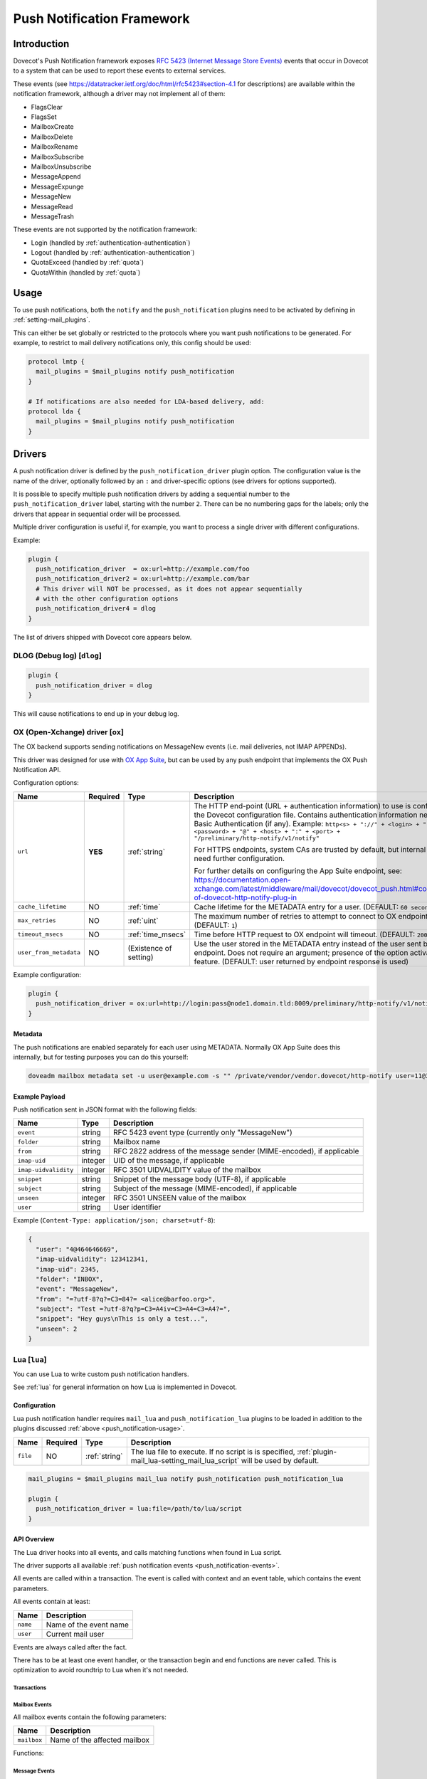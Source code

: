 .. _push_notification:

===========================
Push Notification Framework
===========================

Introduction
============

Dovecot's Push Notification framework exposes `RFC 5423 (Internet Message Store
Events) <https://tools.ietf.org/html/rfc5423>`_ events that occur in Dovecot to
a system that can be used to report these events to external services.

.. _push_notification-events:

These events (see https://datatracker.ietf.org/doc/html/rfc5423#section-4.1
for descriptions) are available within the notification framework, although a
driver may not implement all of them:

* FlagsClear
* FlagsSet
* MailboxCreate
* MailboxDelete
* MailboxRename
* MailboxSubscribe
* MailboxUnsubscribe
* MessageAppend
* MessageExpunge
* MessageNew
* MessageRead
* MessageTrash

These events are not supported by the notification framework:

* Login (handled by :ref:`authentication-authentication`)
* Logout (handled by :ref:`authentication-authentication`)
* QuotaExceed (handled by :ref:`quota`)
* QuotaWithin (handled by :ref:`quota`)

.. _push_notification-usage:

Usage
=====

To use push notifications, both the ``notify`` and the ``push_notification``
plugins need to be activated by defining in :ref:`setting-mail_plugins`.

This can either be set globally or restricted to the protocols where you
want push notifications to be generated.  For example, to restrict to mail
delivery notifications only, this config should be used:

.. code-block:: none

  protocol lmtp {
    mail_plugins = $mail_plugins notify push_notification
  }

  # If notifications are also needed for LDA-based delivery, add:
  protocol lda {
    mail_plugins = $mail_plugins notify push_notification
  }


Drivers
=======

A push notification driver is defined by the ``push_notification_driver``
plugin option.  The configuration value is the name of the driver, optionally
followed by an ``:`` and driver-specific options (see drivers for options
supported).

It is possible to specify multiple push notification drivers by adding a
sequential number to the ``push_notification_driver`` label, starting with the
number ``2``.  There can be no numbering gaps for the labels; only the drivers
that appear in sequential order will be processed.

Multiple driver configuration is useful if, for example, you want to process a
single driver with different configurations.

Example:

.. code-block:: none

  plugin {
    push_notification_driver  = ox:url=http://example.com/foo
    push_notification_driver2 = ox:url=http://example.com/bar
    # This driver will NOT be processed, as it does not appear sequentially
    # with the other configuration options
    push_notification_driver4 = dlog
  }

The list of drivers shipped with Dovecot core appears below.

DLOG (Debug log) [``dlog``]
^^^^^^^^^^^^^^^^^^^^^^^^^^^

.. code-block:: none

  plugin {
    push_notification_driver = dlog
  }

This will cause notifications to end up in your debug log.

OX (Open-Xchange) driver [``ox``]
^^^^^^^^^^^^^^^^^^^^^^^^^^^^^^^^^

The OX backend supports sending notifications on MessageNew events (i.e. mail
deliveries, not IMAP APPENDs).

This driver was designed for use with `OX App Suite <https://documentation.open-xchange.com/7.10.5/middleware/mail/dovecot/dovecot_push.html>`_, but can be
used by any push endpoint that implements the OX Push Notification API.

Configuration options:

+------------------------+----------+-------------------+--------------------------------------------------------------------------------------------------------------------------------------+
| Name                   | Required | Type              | Description                                                                                                                          |
+========================+==========+===================+======================================================================================================================================+
| ``url``                | **YES**  | :ref:`string`     | The HTTP end-point (URL + authentication information) to use is configured in the Dovecot configuration file.                        |
|                        |          |                   | Contains authentication information needed for Basic Authentication (if any). Example:                                               |
|                        |          |                   | ``http<s> + "://" + <login> + ":" + <password> + "@" + <host> + ":" + <port> + "/preliminary/http-notify/v1/notify"``                |
|                        |          |                   |                                                                                                                                      |
|                        |          |                   | For HTTPS endpoints, system CAs are trusted by default, but internal CAs might need further configuration.                           |
|                        |          |                   |                                                                                                                                      |
|                        |          |                   | For further details on configuring the App Suite endpoint, see:                                                                      |
|                        |          |                   | https://documentation.open-xchange.com/latest/middleware/mail/dovecot/dovecot_push.html#configuration-of-dovecot-http-notify-plug-in |
+------------------------+----------+-------------------+--------------------------------------------------------------------------------------------------------------------------------------+
| ``cache_lifetime``     | NO       | :ref:`time`       | Cache lifetime for the METADATA entry for a user. (DEFAULT: ``60 seconds``)                                                          |
+------------------------+----------+-------------------+--------------------------------------------------------------------------------------------------------------------------------------+
| ``max_retries``        | NO       | :ref:`uint`       | The maximum number of retries to attempt to connect to OX endpoint. (DEFAULT: ``1``)                                                 |
+------------------------+----------+-------------------+--------------------------------------------------------------------------------------------------------------------------------------+
| ``timeout_msecs``      | NO       | :ref:`time_msecs` | Time before HTTP request to OX endpoint will timeout. (DEFAULT: ``2000``)                                                            |
+------------------------+----------+-------------------+--------------------------------------------------------------------------------------------------------------------------------------+
| ``user_from_metadata`` | NO       | (Existence of     | Use the user stored in the METADATA entry instead of the user sent by OX endpoint. Does not require an argument;                     |
|                        |          | setting)          | presence of the option activates the feature. (DEFAULT: user returned by endpoint response is used)                                  |
+------------------------+----------+-------------------+--------------------------------------------------------------------------------------------------------------------------------------+

Example configuration:

.. code-block:: none

  plugin {
    push_notification_driver = ox:url=http://login:pass@node1.domain.tld:8009/preliminary/http-notify/v1/notify user_from_metadata timeout_msecs=10000
  }

Metadata
--------

The push notifications are enabled separately for each user using METADATA.
Normally OX App Suite does this internally, but for testing purposes you can
do this yourself:

.. code-block:: none

  doveadm mailbox metadata set -u user@example.com -s "" /private/vendor/vendor.dovecot/http-notify user=11@3

Example Payload
---------------

Push notification sent in JSON format with the following fields:

==================== ======= ===================================================
Name                 Type    Description
==================== ======= ===================================================
``event``            string  RFC 5423 event type (currently only "MessageNew")

``folder``           string  Mailbox name

``from``             string  RFC 2822 address of the message sender
                             (MIME-encoded), if applicable

``imap-uid``         integer UID of the message, if applicable

``imap-uidvalidity`` integer RFC 3501 UIDVALIDITY value of the mailbox

``snippet``          string  Snippet of the message body (UTF-8), if applicable

``subject``          string  Subject of the message (MIME-encoded), if
                             applicable

``unseen``           integer RFC 3501 UNSEEN value of the mailbox

``user``             string  User identifier
==================== ======= ===================================================

Example (``Content-Type: application/json; charset=utf-8``):

.. code-block:: json

  {
    "user": "4@464646669",
    "imap-uidvalidity": 123412341,
    "imap-uid": 2345,
    "folder": "INBOX",
    "event": "MessageNew",
    "from": "=?utf-8?q?=C3=84?= <alice@barfoo.org>",
    "subject": "Test =?utf-8?q?p=C3=A4iv=C3=A4=C3=A4?=",
    "snippet": "Hey guys\nThis is only a test...",
    "unseen": 2
  }


.. _lua_push_notifications:

Lua [``lua``]
^^^^^^^^^^^^^

.. versionadded:: v2.3.4

You can use Lua to write custom push notification handlers.

See :ref:`lua` for general information on how Lua is implemented in Dovecot.

Configuration
-------------

Lua push notification handler requires ``mail_lua`` and
``push_notification_lua`` plugins to be loaded in addition to the plugins 
discussed :ref:`above <push_notification-usage>`.

+----------+----------+---------------+------------------------------------------------+
| Name     | Required | Type          | Description                                    |
+==========+==========+===============+================================================+
| ``file`` | NO       | :ref:`string` | The lua file to execute. If no script is       | 
|          |          |               | is specified,                                  |
|          |          |               | :ref:`plugin-mail_lua-setting_mail_lua_script` |
|          |          |               | will be used by default.                       |
+----------+----------+---------------+------------------------------------------------+

.. code-block:: none

  mail_plugins = $mail_plugins mail_lua notify push_notification push_notification_lua

  plugin {
    push_notification_driver = lua:file=/path/to/lua/script
  }

API Overview
------------

The Lua driver hooks into all events, and calls matching functions when found
in Lua script.

The driver supports all available
:ref:`push notification events <push_notification-events>`.

All events are called within a transaction. The event is called with context
and an event table, which contains the event parameters.

All events contain at least:

========= ======================
Name      Description
========= ======================
``name``  Name of the event name
``user``  Current mail user
========= ======================

Events are always called after the fact.

There has to be at least one event handler, or the transaction begin and end
functions are never called. This is optimization to avoid roundtrip to Lua when
it's not needed.

Transactions
############

.. py:function:: dovecot_lua_notify_begin_txn(user)

   Start transaction. Return value is used as transaction context and is treated
   as opaque value by Lua driver. The user parameter is ``mail_user`` object.

.. py:function:: dovecot_lua_notify_end_txn(context, success)

   End transaction, context is unreferenced.

Mailbox Events
##############

All mailbox events contain the following parameters:

=========== ============================
Name        Description
=========== ============================
``mailbox`` Name of the affected mailbox
=========== ============================

Functions:

.. py:function:: dovecot_lua_notify_event_mailbox_create(context, {name, mailbox})

   Called when mailbox has been created.

.. py:function:: dovecot_lua_notify_event_mailbox_delete(context, {name, mailbox})

   Called when mailbox has been deleted.

.. py:function:: dovecot_lua_notify_event_mailbox_rename(context, {name, mailbox, mailbox_old})

   Called when mailbox has been renamed, old name is retained in ``mailbox_old``
   attribute.

.. py:function:: dovecot_lua_notify_event_mailbox_subscribe(context, {name, mailbox})

   Called when mailbox has been subscribed to. The mailbox does not necessarily
   exist.

.. py:function:: dovecot_lua_notify_event_mailbox_unsubscribe(context, {name, mailbox})

  Called when mailbox has been unsubscribed from. The mailbox does not
  necessarily exist.

Message Events
##############

All message events contain following parameters:

================ ===================
Name             Description
================ ===================
``mailbox``      Mailbox name
``uid``          Message UID
``uid_validity`` Mailbox UIDVALIDITY
================ ===================

Functions:

.. py:function:: dovecot_lua_notify_event_message_new(context, {name, mailbox, uid, uid_validity, date, tz, from, from_address, from_display_name, to, to_address, to_display_name, subject, snippet})

   Called when message is delivered.

.. py:function:: dovecot_lua_notify_event_message_append(context, {name, mailbox, uid, uid_validity, from, from_address, from_display_name, to, to_address, to_display_name, subject, snippet})

   Called when message is APPENDed to a mailbox (via IMAP).

.. py:function:: dovecot_lua_notify_event_message_read(context, {name, mailbox, uid, uid_validity})

   Called when message is marked as ``Seen``.

.. py:function:: dovecot_lua_notify_event_message_trash(context, {name, mailbox, uid, uid_validity})

   Called when message is marked ``Deleted``.

.. py:function:: dovecot_lua_notify_event_message_expunge(context, {name, mailbox, uid, uid_validity})

   Called when message is expunged.

.. py:function:: dovecot_lua_notify_event_flags_set(context, {name, mailbox, uid, uid_validity, flags, keywords_set})

   Called when message flags or keywords are set. ``flags`` is a bitmask.
   ``keywords_set`` is a table of strings of the keywords set by the event.

.. py:function:: dovecot_lua_notify_event_flags_clear(context, {name, mailbox, uid, uid_validity, flags, keywords_clear, keywords_old})

   Called when message flags or keywords are removed. ``flags`` is a bitmask.
   ``keywords_clear`` contains the keywords cleared, ``keywords_old`` is the
   table of keywords that were set before the event.

Example Scripts
---------------

Simple example:

.. code-block:: lua
   :linenos:

   -- To use:
   --
   -- plugin {
   --   push_notification_driver = lua:file=/home/example/empty.lua
   --   push_lua_url = http://push.notification.server/handler
   -- }
   --
   -- server is sent a POST message to given url with parameters
   --

   local http = require("socket.http")
   local url = require("socket.url")

   function table_get(t, k, d)
     return t[k] or d
   end

   function dovecot_lua_notify_begin_txn(user)
     return {messages={}, ep=user:plugin_getenv("push_lua_url"), username=user.username}
   end

   function dovecot_lua_notify_end_txn(ctx, success)
     local i, msg = next(ctx["messages"], nil)
     while i do
       local r, c = http.request(ctx["ep"], "from=" .. url.escape(table_get(msg, "from", "")) .. "&to=" .. url.escape(table_get(msg, "to", "")) .. "&subject=" .. url.escape(table_get(msg, "subject", "")) .. "&snippet=" .. url.escape(table_get(msg, "snippet", "")) .. "&user=" .. url.escape(ctx["username"]))
       if r and c/100 ~= 2 then
         dovecot.i_error("lua-push: Remote error " .. tostring(c) .. " handling push notication")
       end
       if r == nil then
         dovecot.i_error("lua-push: " .. c)
       end
       i, msg = next(ctx["messages"], i)
     end
   end

   function dovecot_lua_notify_event_message_append(ctx, event)
     table.insert(ctx["messages"], event)
   end

   function dovecot_lua_notify_event_message_new(ctx, event)
     table.insert(ctx["messages"], event)
   end

Example with event code:

.. code-block:: lua
   :linenos:

   -- To use:
   --
   -- plugin {
   --   push_notification_driver = lua:file=/home/example/empty.lua
   --   push_lua_url = http://push.notification.server/handler
   -- }
   --
   -- server is sent a POST message to given url with parameters
   --

   local http = require "socket.http"
   local ltn12 = require "ltn12"
   local url = require "socket.url"

   function table_get(t, k, d)
     return t[k] or d
   end

   function script_init()
     return 0
   end

   function dovecot_lua_notify_begin_txn(user)
     return {user=user, event=dovecot.event(), ep=user:plugin_getenv("push_lua_url"), states={}, messages={}}
   end

   function dovecot_lua_notify_event_message_new(ctx, event)
     -- get mailbox status
     local mbox = ctx.user:mailbox(event.mailbox)
     mbox:sync()
     local status = mbox:status(dovecot.storage.STATUS_RECENT, dovecot.storage.STATUS_UNSEEN, dovecot.storage.STATUS_MESSAGES)
     mbox:free()
     ctx.states[event.mailbox] = status
     table.insert(ctx.messages, {from=event.from,subject=event.subject,mailbox=event.mailbox})
   end

   function dovecot_lua_notify_event_message_append(ctx, event, user)
     dovecot_lua_notify_event_message_new(ctx, event, user)
   end

   function dovecot_lua_notify_end_txn(ctx)
     -- report all states
     for i,msg in ipairs(ctx.messages) do
       local e = dovecot.event(ctx.event)
       e:set_name("lua_notify_mail_finished")
       reqbody = "mailbox=" .. url.escape(msg.mailbox) .. "&from=" .. url.escape(table_get(msg, "from", "")) .. "&subject=" .. url.escape(table_get(msg, "subject", ""))
       e:log_debug(ctx.ep .. " - sending " .. reqbody)
       res, code = http.request({method="POST",
                     url=ctx.ep,
                     source=ltn12.source.string(reqbody),
                     headers={
                       ["content-type"] = "application/x-www-form-url.escaped",
                       ["content-length"] = tostring(#reqbody)
                     }
                    })
       e:add_int("result_code", code)
       e:log_info("Mail notify status " .. tostring(code))
     end
     for box,state in pairs(ctx.states) do
       local e = dovecot.event()
       e:set_name("lua_notify_mailbox_finished")
       reqbody = "mailbox=" .. url.escape(state.mailbox) .. "&recent=" .. tostring(state.recent) .. "&unseen=" .. tostring(state.unseen) .. "&messages=" .. tostring(state.messages)
       e:log_debug(ctx.ep .. " - sending " .. reqbody)
       res, code = http.request({method="POST",
                     url=ctx.ep,
                     source=ltn12.source.string(reqbody),
                     headers={
                       ["content-type"] = "application/x-www-form-url.escaped",
                       ["content-length"] = tostring(#reqbody)
                     }
                    })
       e:add_int("result_code", code)
       e:log_info("Mailbox notify status " .. tostring(code))
     end
   end
